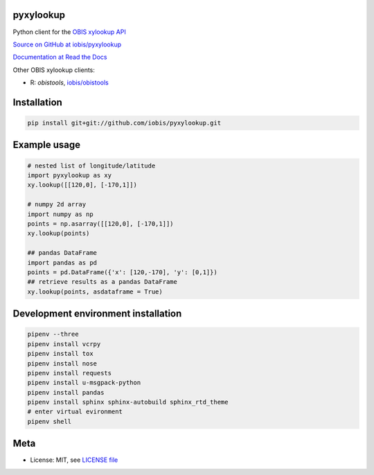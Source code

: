 pyxylookup
==========

|travis| |coverage|

Python client for the `OBIS xylookup API <http://github.com/iobis/xylookup>`_

`Source on GitHub at iobis/pyxylookup <https://github.com/iobis/pyxylookup>`_

`Documentation at Read the Docs <http://pyxylookup.readthedocs.io/>`_

Other OBIS xylookup clients:

* R: `obistools`, `iobis/obistools <https://github.com/iobis/obistools>`_

Installation
============

.. code-block:: shell

    pip install git+git://github.com/iobis/pyxylookup.git

Example usage
=============

.. code-block:: python

    # nested list of longitude/latitude
    import pyxylookup as xy
    xy.lookup([[120,0], [-170,1]])

    # numpy 2d array
    import numpy as np
    points = np.asarray([[120,0], [-170,1]])
    xy.lookup(points)

    ## pandas DataFrame
    import pandas as pd
    points = pd.DataFrame({'x': [120,-170], 'y': [0,1]})
    ## retrieve results as a pandas DataFrame
    xy.lookup(points, asdataframe = True)


Development environment installation
====================================

.. code-block:: shell

    pipenv --three
    pipenv install vcrpy
    pipenv install tox
    pipenv install nose
    pipenv install requests
    pipenv install u-msgpack-python
    pipenv install pandas
    pipenv install sphinx sphinx-autobuild sphinx_rtd_theme
    # enter virtual evironment
    pipenv shell

Meta
====

* License: MIT, see `LICENSE file <LICENSE>`_

.. |travis| image:: https://travis-ci.org/iobis/pyxylookup.svg
   :target: https://travis-ci.org/iobis/pyxylookup

.. |coverage| image:: https://coveralls.io/repos/iobis/pyxylookup/badge.svg?branch=master&service=github
   :target: https://coveralls.io/github/iobis/pyxylookup?branch=master